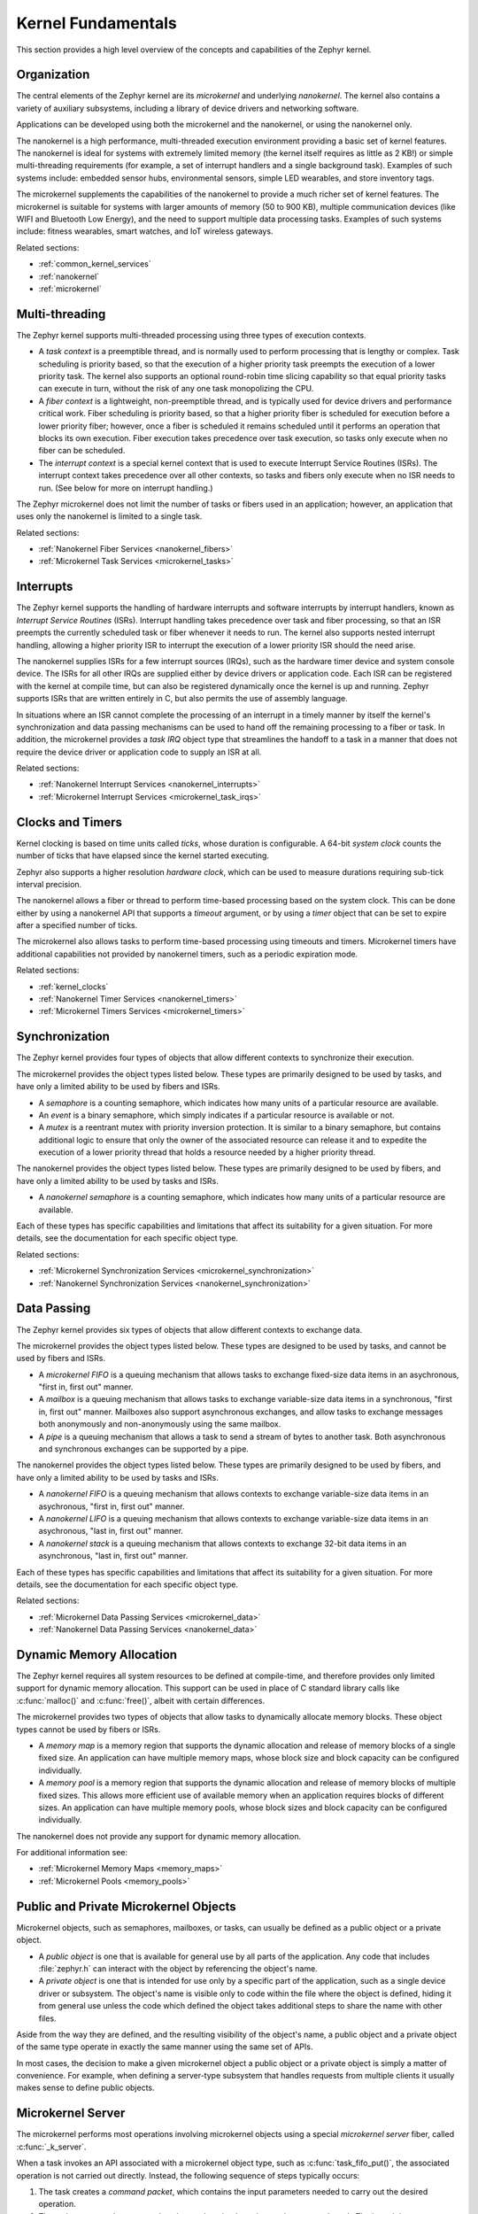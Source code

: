 .. _kernel_fundamentals:

Kernel Fundamentals
###################

This section provides a high level overview of the concepts and capabilities
of the Zephyr kernel.

Organization
************

The central elements of the Zephyr kernel are its *microkernel* and underlying
*nanokernel*. The kernel also contains a variety of auxiliary subsystems,
including a library of device drivers and networking software.

Applications can be developed using both the microkernel and the nanokernel,
or using the nanokernel only.

The nanokernel is a high performance, multi-threaded execution environment
providing a basic set of kernel features. The nanokernel is ideal for systems
with extremely limited memory (the kernel itself requires as little as 2 KB!)
or simple multi-threading requirements (for example, a set of interrupt
handlers and a single background task). Examples of such systems include:
embedded sensor hubs, environmental sensors, simple LED wearables, and
store inventory tags.

The microkernel supplements the capabilities of the nanokernel to provide
a much richer set of kernel features. The microkernel is suitable for systems
with larger amounts of memory (50 to 900 KB), multiple communication devices
(like WIFI and Bluetooth Low Energy), and the need to support multiple
data processing tasks. Examples of such systems include: fitness wearables,
smart watches, and IoT wireless gateways.

Related sections:

* :ref:`common_kernel_services`
* :ref:`nanokernel`
* :ref:`microkernel`

Multi-threading
***************

The Zephyr kernel supports multi-threaded processing using three types
of execution contexts.

* A *task context* is a preemptible thread, and is normally used to perform
  processing that is lengthy or complex. Task scheduling is priority based,
  so that the execution of a higher priority task preempts the execution
  of a lower priority task. The kernel also supports an optional round-robin
  time slicing capability so that equal priority tasks can execute in turn,
  without the risk of any one task monopolizing the CPU.

* A *fiber context* is a lightweight, non-preemptible thread, and is typically
  used for device drivers and performance critical work. Fiber scheduling is
  priority based, so that a higher priority fiber is scheduled for execution
  before a lower priority fiber; however, once a fiber is scheduled it remains
  scheduled until it performs an operation that blocks its own execution.
  Fiber execution takes precedence over task execution, so tasks only execute
  when no fiber can be scheduled.

* The *interrupt context* is a special kernel context that is used to execute
  Interrupt Service Routines (ISRs). The interrupt context takes
  precedence over all other contexts, so tasks and fibers only execute
  when no ISR needs to run. (See below for more on interrupt handling.)

The Zephyr microkernel does not limit the number of tasks or fibers used
in an application; however, an application that uses only the nanokernel
is limited to a single task.

Related sections:

* :ref:`Nanokernel Fiber Services <nanokernel_fibers>`
* :ref:`Microkernel Task Services <microkernel_tasks>`

Interrupts
**********

The Zephyr kernel supports the handling of hardware interrupts and software
interrupts by interrupt handlers, known as *Interrupt Service Routines* (ISRs).
Interrupt handling takes precedence over task and fiber processing, so that
an ISR preempts the currently scheduled task or fiber whenever it needs
to run. The kernel also supports nested interrupt handling, allowing a higher
priority ISR to interrupt the execution of a lower priority ISR should the
need arise.

The nanokernel supplies ISRs for a few interrupt sources (IRQs), such as the
hardware timer device and system console device. The ISRs for all other IRQs
are supplied either by device drivers or application code. Each ISR can
be registered with the kernel at compile time, but can also be registered
dynamically once the kernel is up and running. Zephyr supports ISRs that
are written entirely in C, but also permits the use of assembly language.

In situations where an ISR cannot complete the processing of an interrupt in a
timely manner by itself the kernel's synchronization and data passing mechanisms
can be used to hand off the remaining processing to a fiber or task.
In addition, the microkernel provides a *task IRQ* object type that streamlines
the handoff to a task in a manner that does not require the device driver
or application code to supply an ISR at all.

Related sections:

* :ref:`Nanokernel Interrupt Services <nanokernel_interrupts>`
* :ref:`Microkernel Interrupt Services <microkernel_task_irqs>`

Clocks and Timers
*****************

Kernel clocking is based on time units called *ticks*, whose duration is
configurable. A 64-bit *system clock* counts the number of ticks that have
elapsed since the kernel started executing.

Zephyr also supports a higher resolution *hardware clock*, which can be used
to measure durations requiring sub-tick interval precision.

The nanokernel allows a fiber or thread to perform time-based processing
based on the system clock. This can be done either by using a nanokernel API
that supports a *timeout* argument, or by using a *timer* object that can
be set to expire after a specified number of ticks.

The microkernel also allows tasks to perform time-based processing using
timeouts and timers. Microkernel timers have additional capabilities
not provided by nanokernel timers, such as a periodic expiration mode.

Related sections:

* :ref:`kernel_clocks`
* :ref:`Nanokernel Timer Services <nanokernel_timers>`
* :ref:`Microkernel Timers Services <microkernel_timers>`

Synchronization
***************

The Zephyr kernel provides four types of objects that allow different
contexts to synchronize their execution.

The microkernel provides the object types listed below. These types are
primarily designed to be used by tasks, and have only a limited ability
to be used by fibers and ISRs.

* A *semaphore* is a counting semaphore, which indicates how many units
  of a particular resource are available.

* An *event* is a binary semaphore, which simply indicates if a particular
  resource is available or not.

* A *mutex* is a reentrant mutex with priority inversion protection. It is
  similar to a binary semaphore, but contains additional logic to ensure that
  only the owner of the associated resource can release it and to expedite the
  execution of a lower priority thread that holds a resource needed by a
  higher priority thread.

The nanokernel provides the object types listed below. These types are
primarily designed to be used by fibers, and have only a limited ability
to be used by tasks and ISRs.

* A *nanokernel semaphore* is a counting semaphore, which indicates
  how many units of a particular resource are available.

Each of these types has specific capabilities and limitations that affect
its suitability for a given situation. For more details, see the documentation
for each specific object type.

Related sections:

* :ref:`Microkernel Synchronization Services <microkernel_synchronization>`
* :ref:`Nanokernel Synchronization Services <nanokernel_synchronization>`

Data Passing
************

The Zephyr kernel provides six types of objects that allow different
contexts to exchange data.

The microkernel provides the object types listed below. These types are
designed to be used by tasks, and cannot be used by fibers and ISRs.

* A *microkernel FIFO* is a queuing mechanism that allows tasks to exchange
  fixed-size data items in an asychronous, "first in, first out" manner.

* A *mailbox* is a queuing mechanism that allows tasks to exchange
  variable-size data items in a synchronous, "first in, first out" manner.
  Mailboxes also support asynchronous exchanges, and allow tasks to exchange
  messages both anonymously and non-anonymously using the same mailbox.

* A *pipe* is a queuing mechanism that allows a task to send a stream
  of bytes to another task. Both asynchronous and synchronous exchanges
  can be supported by a pipe.

The nanokernel provides the object types listed below. These types are
primarily designed to be used by fibers, and have only a limited ability
to be used by tasks and ISRs.

* A *nanokernel FIFO* is a queuing mechanism that allows contexts to exchange
  variable-size data items in an asychronous, "first in, first out" manner.

* A *nanokernel LIFO* is a queuing mechanism that allows contexts to exchange
  variable-size data items in an asychronous, "last in, first out" manner.

* A *nanokernel stack* is a queuing mechanism that allows contexts to exchange
  32-bit data items in an asynchronous, "last in, first out" manner.

Each of these types has specific capabilities and limitations that affect
its suitability for a given situation. For more details, see the documentation
for each specific object type.

Related sections:

* :ref:`Microkernel Data Passing Services <microkernel_data>`
* :ref:`Nanokernel Data Passing Services <nanokernel_data>`

Dynamic Memory Allocation
*************************

The Zephyr kernel requires all system resources to be defined at compile-time,
and therefore provides only limited support for dynamic memory allocation.
This support can be used in place of C standard library calls like
:c:func:`malloc()` and :c:func:`free()`, albeit with certain differences.

The microkernel provides two types of objects that allow tasks to dynamically
allocate memory blocks. These object types cannot be used by fibers or ISRs.

* A *memory map* is a memory region that supports the dynamic allocation and
  release of memory blocks of a single fixed size. An application can have
  multiple memory maps, whose block size and block capacity can be configured
  individually.

* A *memory pool* is a memory region that supports the dynamic allocation and
  release of memory blocks of multiple fixed sizes. This allows more efficient
  use of available memory when an application requires blocks of different
  sizes. An application can have multiple memory pools, whose block sizes
  and block capacity can be configured individually.

The nanokernel does not provide any support for dynamic memory allocation.

For additional information see:

* :ref:`Microkernel Memory Maps <memory_maps>`
* :ref:`Microkernel Pools <memory_pools>`

Public and Private Microkernel Objects
**************************************

Microkernel objects, such as semaphores, mailboxes, or tasks,
can usually be defined as a public object or a private object.

* A *public object* is one that is available for general use by all parts
  of the application. Any code that includes :file:`zephyr.h` can interact
  with the object by referencing the object's name.

* A *private object* is one that is intended for use only by a specific
  part of the application, such as a single device driver or subsystem.
  The object's name is visible only to code within the file where the object
  is defined, hiding it from general use unless the code which defined the
  object takes additional steps to share the name with other files.

Aside from the way they are defined, and the resulting visibility of
the object's name, a public object and a private object of the same type
operate in exactly the same manner using the same set of APIs.

In most cases, the decision to make a given microkernel object a public
object or a private object is simply a matter of convenience. For example,
when defining a server-type subsystem that handles requests from multiple
clients it usually makes sense to define public objects.

.. note:
   Nanokernel object types can only be defined as private objects.
   This means a nanokernel object can only be accessed by code
   outside the file in which the object is defined if it is defined
   using a global variable.

Microkernel Server
******************

The microkernel performs most operations involving microkernel objects
using a special *microkernel server* fiber, called :c:func:`_k_server`.

When a task invokes an API associated with a microkernel object type,
such as :c:func:`task_fifo_put()`, the associated operation is not
carried out directly. Instead, the following sequence of steps typically
occurs:

#. The task creates a *command packet*, which contains the input parameters
   needed to carry out the desired operation.

#. The task enqueues the command packet on the microkernel server's
   *command stack*. The kernel then preempts the task and schedules
   the microkernel server.

#. The microkernel server dequeues the command packet from its command
   stack and performs the desired operation. All output parameters for the
   operation, such as the return code, are saved in the command packet.

#. When the operation is complete the microkernel server attempts
   to fetch a command packet from its now empty command stack
   and becomes blocked. The kernel then schedules the requesting task.

#. The task processes the command packet's output parameters to determine
   the results of the operation.

The actual sequence of steps may vary from the above guideline in some
instances. For example, if the operation causes a higher priority task
to become runnable the requesting task is not scheduled for execution by
the kernel until *after* the higher priority task is first scheduled.
In addition, a few operations involving microkernel objects do not require
the use of a command packet at all.

While this indirect execution approach may seem somewhat inefficient,
it actually has a number of important benefits.

* All operations performed by the microkernel server are inherently free
  from race conditions, since they are processed serially by a single fiber
  that cannot be preempted by tasks or other fibers. This means the
  microkernel server can manipulate any of the microkernel objects in the
  system during any operation without having to take additional steps
  to prevent interference by other contexts.

* Microkernel operations have minimal impact on interrupt latency, since
  interrupts are never locked for a significant period to prevent race
  conditions.

* The microkernel server can easily decompose complex operations into two or
  more simpler operations by creating additional command packets and enqueuing
  them on the command stack.

* It has the potential to reduce the overall memory footprint of the system,
  since tasks using microkernel objects only have to reserve space on their
  stacks for the first step of the above sequence, rather than for all steps
  required to perform the operation.

Standard C Library
******************

The Zephyr kernel currently provides only the minimal subset of the
standard C library require to meet the kernel's own needs, primarily
in the areas of string manipulation and display.

Applications that require a more extensive C library can either submit
contributions that enhance the existing library or substitute
a replacement library.

Device Driver Library
*********************

The Zephyr kernel supports a variety of device drivers. The specific set of
device drivers available for an application's platform configuration varies,
based on the presence of the associated hardware components and of
corresponding device driver software.

Device drivers which are present on all supported platform configurations
are listed below.

* Interrupt controller: This device driver is used by the nanokernel's
  interrupt management subsystem.

* Timer: This device driver is used by the kernel's system clock and
  hardware clock subsystem.

* Serial communication: This device driver is used by the kernel's
  system console subsystem.

* Random number generator: This device driver provides a source of random
  numbers. (**IMPORTANT**: Certain implementations of this device driver
  do not generate sequences of values that are truly random.)

Networking Library
******************

[This section briefly outlines the networking subsystems.]
